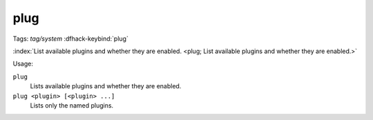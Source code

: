 plug
====
Tags: `tag/system`
:dfhack-keybind:`plug`

:index:`List available plugins and whether they are enabled.
<plug; List available plugins and whether they are enabled.>`

Usage:

``plug``
    Lists available plugins and whether they are enabled.
``plug <plugin> [<plugin> ...]``
    Lists only the named plugins.
